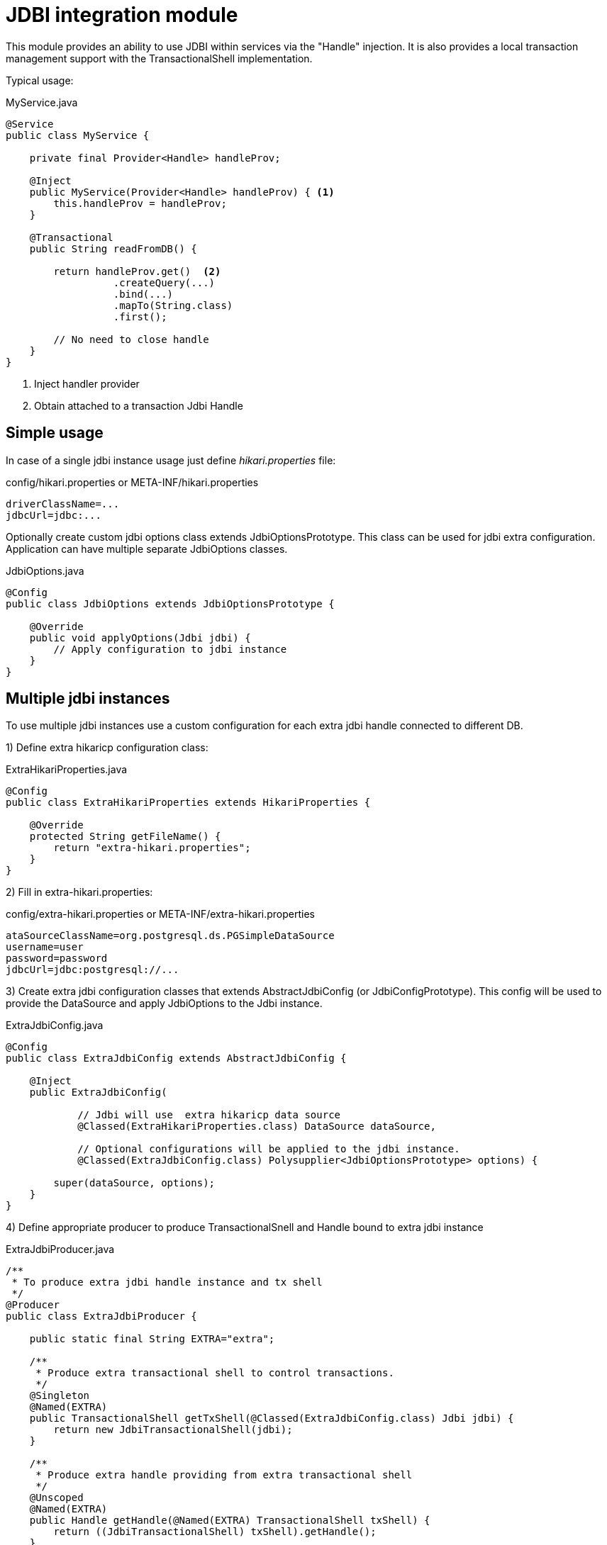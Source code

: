 = JDBI integration module

This module provides an ability to use JDBI within services via the "Handle" injection.
It is also provides a local transaction management support with the TransactionalShell implementation.

Typical usage:

.MyService.java
[source,java]
----
@Service
public class MyService {

    private final Provider<Handle> handleProv;

    @Inject
    public MyService(Provider<Handle> handleProv) { <.>
        this.handleProv = handleProv;
    }

    @Transactional
    public String readFromDB() {

        return handleProv.get()  <.>
                  .createQuery(...)
                  .bind(...)
                  .mapTo(String.class)
                  .first();

        // No need to close handle
    }
}
----

<.> Inject handler provider
<.> Obtain attached to a transaction Jdbi Handle

== Simple usage

In case of a single jdbi instance usage just define _hikari.properties_ file:

.config/hikari.properties or META-INF/hikari.properties
[source,properties]
----
driverClassName=...
jdbcUrl=jdbc:...
----

Optionally create custom jdbi options class extends JdbiOptionsPrototype.
This class can be used for jdbi extra configuration.
Application can have multiple separate JdbiOptions classes.

.JdbiOptions.java
[source,java]
----
@Config
public class JdbiOptions extends JdbiOptionsPrototype {

    @Override
    public void applyOptions(Jdbi jdbi) {
        // Apply configuration to jdbi instance
    }
}
----

== Multiple jdbi instances

To use multiple jdbi instances use a custom configuration for each extra jdbi handle connected to different DB.

1) Define extra hikaricp configuration class:

.ExtraHikariProperties.java
[source,java]
----
@Config
public class ExtraHikariProperties extends HikariProperties {

    @Override
    protected String getFileName() {
        return "extra-hikari.properties";
    }
}
----

2) Fill in extra-hikari.properties:

.config/extra-hikari.properties or META-INF/extra-hikari.properties
[source,properties]
----
ataSourceClassName=org.postgresql.ds.PGSimpleDataSource
username=user
password=password
jdbcUrl=jdbc:postgresql://...
----

3) Create extra jdbi configuration classes that extends AbstractJdbiConfig (or JdbiConfigPrototype).
This config will be used to provide the DataSource and apply JdbiOptions to the Jdbi instance.

.ExtraJdbiConfig.java
[source,java]
----
@Config
public class ExtraJdbiConfig extends AbstractJdbiConfig {

    @Inject
    public ExtraJdbiConfig(

            // Jdbi will use  extra hikaricp data source
            @Classed(ExtraHikariProperties.class) DataSource dataSource,

            // Optional configurations will be applied to the jdbi instance.
            @Classed(ExtraJdbiConfig.class) Polysupplier<JdbiOptionsPrototype> options) {

        super(dataSource, options);
    }
}

----

4) Define appropriate producer to produce TransactionalSnell and Handle bound to extra jdbi instance

.ExtraJdbiProducer.java
[source,java]
----
/**
 * To produce extra jdbi handle instance and tx shell
 */
@Producer
public class ExtraJdbiProducer {

    public static final String EXTRA="extra";

    /**
     * Produce extra transactional shell to control transactions.
     */
    @Singleton
    @Named(EXTRA)
    public TransactionalShell getTxShell(@Classed(ExtraJdbiConfig.class) Jdbi jdbi) {
        return new JdbiTransactionalShell(jdbi);
    }

    /**
     * Produce extra handle providing from extra transactional shell
     */
    @Unscoped
    @Named(EXTRA)
    public Handle getHandle(@Named(EXTRA) TransactionalShell txShell) {
        return ((JdbiTransactionalShell) txShell).getHandle();
    }
}
----

Inject extra jdbi handle with @Named annotation

.MyService.java
[source,java]
----
@Service
public class MyService {

    private final Provider<Handle> handleProv;

    @Inject
    public TheService(@Named("extra") Provider<Handle> handleProv) {
        this.handleProv = handleProv;
    }

    @Transactional(shell="extra")
    public String readFromDB() {
        return handleProv.get()....
    }
}
----

== Examples

See full source code in the framework source code section #examples/jdbi-example#



